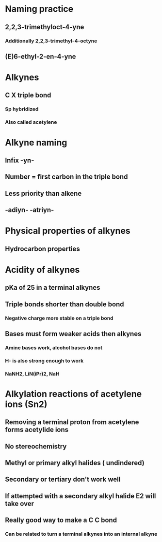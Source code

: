 # +TITLE: Alkynes

* Naming practice
** 2,2,3-trimethyloct-4-yne
*** Additionally 2,2,3-trimethyl-4-octyne
** (E)6-ethyl-2-en-4-yne

* Alkynes
** C X triple bond
*** Sp hybridized
*** Also called acetylene

* Alkyne naming
** Infix -yn- 
** Number = first carbon in the triple bond
** Less priority than alkene
** -adiyn- -atriyn-

* Physical properties of alkynes
** Hydrocarbon properties

* Acidity of alkynes
** pKa of 25 in a terminal alkynes
** Triple bonds shorter than double bond
*** Negative charge more stable on a triple bond
** Bases must form weaker acids then alkynes
*** Amine bases work, alcohol bases do not
*** H- is also strong enough to work
*** NaNH2, LiN(iPr)2, NaH

* Alkylation reactions of acetylene ions (Sn2)
** Removing a terminal proton from acetylene forms acetylide ions
** No stereochemistry
** Methyl or primary alkyl halides ( undindered)
** Secondary or tertiary don't work well
** If attempted with a secondary alkyl halide E2 will take over
** Really good way to make a C C bond
*** Can be related to turn a terminal alkynes into an internal alkyne
